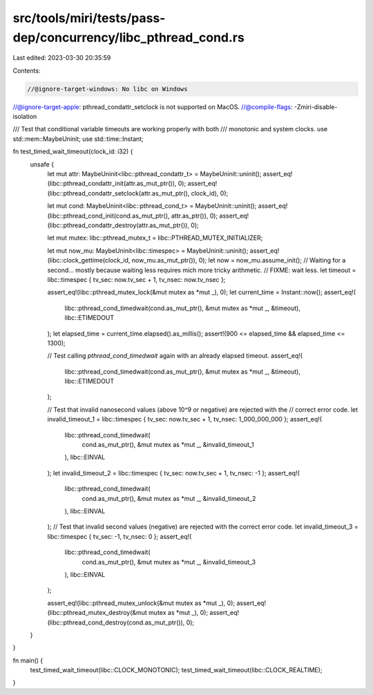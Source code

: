 src/tools/miri/tests/pass-dep/concurrency/libc_pthread_cond.rs
==============================================================

Last edited: 2023-03-30 20:35:59

Contents:

.. code-block:: rs

    //@ignore-target-windows: No libc on Windows
//@ignore-target-apple: pthread_condattr_setclock is not supported on MacOS.
//@compile-flags: -Zmiri-disable-isolation

/// Test that conditional variable timeouts are working properly with both
/// monotonic and system clocks.
use std::mem::MaybeUninit;
use std::time::Instant;

fn test_timed_wait_timeout(clock_id: i32) {
    unsafe {
        let mut attr: MaybeUninit<libc::pthread_condattr_t> = MaybeUninit::uninit();
        assert_eq!(libc::pthread_condattr_init(attr.as_mut_ptr()), 0);
        assert_eq!(libc::pthread_condattr_setclock(attr.as_mut_ptr(), clock_id), 0);

        let mut cond: MaybeUninit<libc::pthread_cond_t> = MaybeUninit::uninit();
        assert_eq!(libc::pthread_cond_init(cond.as_mut_ptr(), attr.as_ptr()), 0);
        assert_eq!(libc::pthread_condattr_destroy(attr.as_mut_ptr()), 0);

        let mut mutex: libc::pthread_mutex_t = libc::PTHREAD_MUTEX_INITIALIZER;

        let mut now_mu: MaybeUninit<libc::timespec> = MaybeUninit::uninit();
        assert_eq!(libc::clock_gettime(clock_id, now_mu.as_mut_ptr()), 0);
        let now = now_mu.assume_init();
        // Waiting for a second... mostly because waiting less requires mich more tricky arithmetic.
        // FIXME: wait less.
        let timeout = libc::timespec { tv_sec: now.tv_sec + 1, tv_nsec: now.tv_nsec };

        assert_eq!(libc::pthread_mutex_lock(&mut mutex as *mut _), 0);
        let current_time = Instant::now();
        assert_eq!(
            libc::pthread_cond_timedwait(cond.as_mut_ptr(), &mut mutex as *mut _, &timeout),
            libc::ETIMEDOUT
        );
        let elapsed_time = current_time.elapsed().as_millis();
        assert!(900 <= elapsed_time && elapsed_time <= 1300);

        // Test calling `pthread_cond_timedwait` again with an already elapsed timeout.
        assert_eq!(
            libc::pthread_cond_timedwait(cond.as_mut_ptr(), &mut mutex as *mut _, &timeout),
            libc::ETIMEDOUT
        );

        // Test that invalid nanosecond values (above 10^9 or negative) are rejected with the
        // correct error code.
        let invalid_timeout_1 = libc::timespec { tv_sec: now.tv_sec + 1, tv_nsec: 1_000_000_000 };
        assert_eq!(
            libc::pthread_cond_timedwait(
                cond.as_mut_ptr(),
                &mut mutex as *mut _,
                &invalid_timeout_1
            ),
            libc::EINVAL
        );
        let invalid_timeout_2 = libc::timespec { tv_sec: now.tv_sec + 1, tv_nsec: -1 };
        assert_eq!(
            libc::pthread_cond_timedwait(
                cond.as_mut_ptr(),
                &mut mutex as *mut _,
                &invalid_timeout_2
            ),
            libc::EINVAL
        );
        // Test that invalid second values (negative) are rejected with the correct error code.
        let invalid_timeout_3 = libc::timespec { tv_sec: -1, tv_nsec: 0 };
        assert_eq!(
            libc::pthread_cond_timedwait(
                cond.as_mut_ptr(),
                &mut mutex as *mut _,
                &invalid_timeout_3
            ),
            libc::EINVAL
        );

        assert_eq!(libc::pthread_mutex_unlock(&mut mutex as *mut _), 0);
        assert_eq!(libc::pthread_mutex_destroy(&mut mutex as *mut _), 0);
        assert_eq!(libc::pthread_cond_destroy(cond.as_mut_ptr()), 0);
    }
}

fn main() {
    test_timed_wait_timeout(libc::CLOCK_MONOTONIC);
    test_timed_wait_timeout(libc::CLOCK_REALTIME);
}


